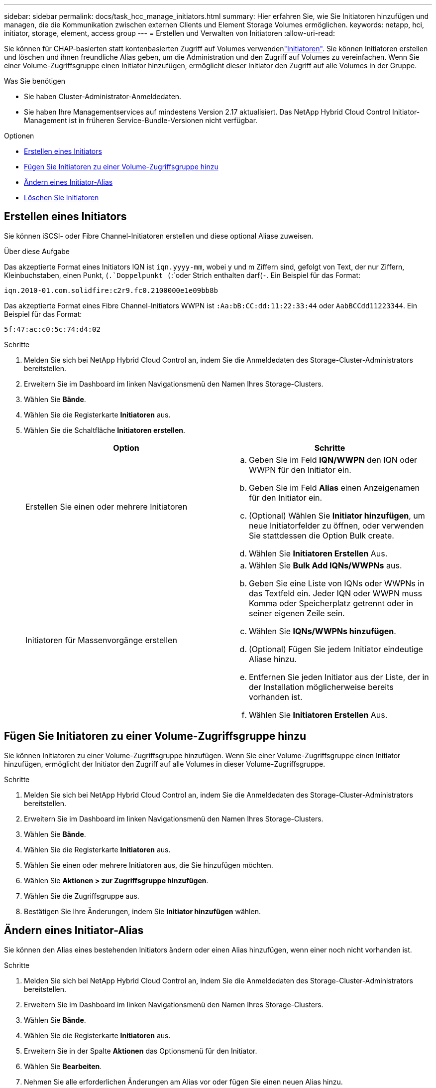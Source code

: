 ---
sidebar: sidebar 
permalink: docs/task_hcc_manage_initiators.html 
summary: Hier erfahren Sie, wie Sie Initiatoren hinzufügen und managen, die die Kommunikation zwischen externen Clients und Element Storage Volumes ermöglichen. 
keywords: netapp, hci, initiator, storage, element, access group 
---
= Erstellen und Verwalten von Initiatoren
:allow-uri-read: 


[role="lead"]
Sie können für CHAP-basierten statt kontenbasierten Zugriff auf Volumes verwendenlink:concept_hci_initiators.html["Initiatoren"]. Sie können Initiatoren erstellen und löschen und ihnen freundliche Alias geben, um die Administration und den Zugriff auf Volumes zu vereinfachen. Wenn Sie einer Volume-Zugriffsgruppe einen Initiator hinzufügen, ermöglicht dieser Initiator den Zugriff auf alle Volumes in der Gruppe.

.Was Sie benötigen
* Sie haben Cluster-Administrator-Anmeldedaten.
* Sie haben Ihre Managementservices auf mindestens Version 2.17 aktualisiert. Das NetApp Hybrid Cloud Control Initiator-Management ist in früheren Service-Bundle-Versionen nicht verfügbar.


.Optionen
* <<Erstellen eines Initiators>>
* <<Fügen Sie Initiatoren zu einer Volume-Zugriffsgruppe hinzu>>
* <<Ändern eines Initiator-Alias>>
* <<Löschen Sie Initiatoren>>




== Erstellen eines Initiators

Sie können iSCSI- oder Fibre Channel-Initiatoren erstellen und diese optional Aliase zuweisen.

.Über diese Aufgabe
Das akzeptierte Format eines Initiators IQN ist `iqn.yyyy-mm`, wobei y und m Ziffern sind, gefolgt von Text, der nur Ziffern, Kleinbuchstaben, einen Punkt, (`.`Doppelpunkt (`:`oder Strich enthalten darf(`-`. Ein Beispiel für das Format:

[listing]
----
iqn.2010-01.com.solidfire:c2r9.fc0.2100000e1e09bb8b
----
Das akzeptierte Format eines Fibre Channel-Initiators WWPN ist `:Aa:bB:CC:dd:11:22:33:44` oder `AabBCCdd11223344`. Ein Beispiel für das Format:

[listing]
----
5f:47:ac:c0:5c:74:d4:02
----
.Schritte
. Melden Sie sich bei NetApp Hybrid Cloud Control an, indem Sie die Anmeldedaten des Storage-Cluster-Administrators bereitstellen.
. Erweitern Sie im Dashboard im linken Navigationsmenü den Namen Ihres Storage-Clusters.
. Wählen Sie *Bände*.
. Wählen Sie die Registerkarte *Initiatoren* aus.
. Wählen Sie die Schaltfläche *Initiatoren erstellen*.
+
|===
| Option | Schritte 


| Erstellen Sie einen oder mehrere Initiatoren  a| 
.. Geben Sie im Feld *IQN/WWPN* den IQN oder WWPN für den Initiator ein.
.. Geben Sie im Feld *Alias* einen Anzeigenamen für den Initiator ein.
.. (Optional) Wählen Sie *Initiator hinzufügen*, um neue Initiatorfelder zu öffnen, oder verwenden Sie stattdessen die Option Bulk create.
.. Wählen Sie *Initiatoren Erstellen* Aus.




| Initiatoren für Massenvorgänge erstellen  a| 
.. Wählen Sie *Bulk Add IQNs/WWPNs* aus.
.. Geben Sie eine Liste von IQNs oder WWPNs in das Textfeld ein. Jeder IQN oder WWPN muss Komma oder Speicherplatz getrennt oder in seiner eigenen Zeile sein.
.. Wählen Sie *IQNs/WWPNs hinzufügen*.
.. (Optional) Fügen Sie jedem Initiator eindeutige Aliase hinzu.
.. Entfernen Sie jeden Initiator aus der Liste, der in der Installation möglicherweise bereits vorhanden ist.
.. Wählen Sie *Initiatoren Erstellen* Aus.


|===




== Fügen Sie Initiatoren zu einer Volume-Zugriffsgruppe hinzu

Sie können Initiatoren zu einer Volume-Zugriffsgruppe hinzufügen. Wenn Sie einer Volume-Zugriffsgruppe einen Initiator hinzufügen, ermöglicht der Initiator den Zugriff auf alle Volumes in dieser Volume-Zugriffsgruppe.

.Schritte
. Melden Sie sich bei NetApp Hybrid Cloud Control an, indem Sie die Anmeldedaten des Storage-Cluster-Administrators bereitstellen.
. Erweitern Sie im Dashboard im linken Navigationsmenü den Namen Ihres Storage-Clusters.
. Wählen Sie *Bände*.
. Wählen Sie die Registerkarte *Initiatoren* aus.
. Wählen Sie einen oder mehrere Initiatoren aus, die Sie hinzufügen möchten.
. Wählen Sie *Aktionen > zur Zugriffsgruppe hinzufügen*.
. Wählen Sie die Zugriffsgruppe aus.
. Bestätigen Sie Ihre Änderungen, indem Sie *Initiator hinzufügen* wählen.




== Ändern eines Initiator-Alias

Sie können den Alias eines bestehenden Initiators ändern oder einen Alias hinzufügen, wenn einer noch nicht vorhanden ist.

.Schritte
. Melden Sie sich bei NetApp Hybrid Cloud Control an, indem Sie die Anmeldedaten des Storage-Cluster-Administrators bereitstellen.
. Erweitern Sie im Dashboard im linken Navigationsmenü den Namen Ihres Storage-Clusters.
. Wählen Sie *Bände*.
. Wählen Sie die Registerkarte *Initiatoren* aus.
. Erweitern Sie in der Spalte *Aktionen* das Optionsmenü für den Initiator.
. Wählen Sie *Bearbeiten*.
. Nehmen Sie alle erforderlichen Änderungen am Alias vor oder fügen Sie einen neuen Alias hinzu.
. Wählen Sie *Speichern*.




== Löschen Sie Initiatoren

Sie können einen oder mehrere Initiatoren löschen. Wenn Sie einen Initiator löschen, wird dieser vom System aus einer zugehörigen Volume-Zugriffsgruppe entfernt. Verbindungen, die den Initiator verwenden, bleiben gültig, bis die Verbindung zurückgesetzt wird.

.Schritte
. Melden Sie sich bei NetApp Hybrid Cloud Control an, indem Sie die Anmeldedaten des Storage-Cluster-Administrators bereitstellen.
. Erweitern Sie im Dashboard im linken Navigationsmenü den Namen Ihres Storage-Clusters.
. Wählen Sie *Bände*.
. Wählen Sie die Registerkarte *Initiatoren* aus.
. Einen oder mehrere Initiatoren löschen:
+
.. Wählen Sie einen oder mehrere Initiatoren aus, die Sie löschen möchten.
.. Wählen Sie *Aktionen > Löschen*.
.. Bestätigen Sie den Löschvorgang und wählen Sie *Ja*.




[discrete]
== Weitere Informationen

* link:concept_hci_initiators.html["Weitere Informationen zu Initiatoren"]
* link:concept_hci_volume_access_groups.html["Erfahren Sie mehr über Volume Access Groups"]
* https://docs.netapp.com/us-en/vcp/index.html["NetApp Element Plug-in für vCenter Server"^]
* https://www.netapp.com/hybrid-cloud/hci-documentation/["Seite „NetApp HCI Ressourcen“"^]

